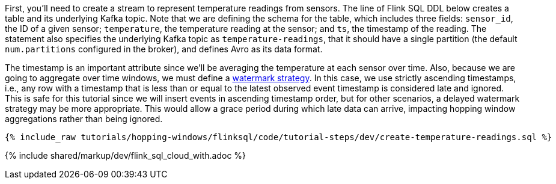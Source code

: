 First, you'll need to create a stream to represent temperature readings from sensors.  The line of Flink SQL DDL below creates a table and its underlying Kafka topic.
Note that we are defining the schema for the table, which includes three fields: `sensor_id`, the ID of a given sensor; `temperature`, the temperature reading at the sensor; and `ts`, the timestamp of the reading. The statement also specifies the underlying Kafka topic as `temperature-readings`, that it should have a single partition (the default `num.partitions` configured in the broker), and defines Avro as its data format.

The timestamp is an important attribute since we’ll be averaging the temperature at each sensor over time. Also, because we are going to aggregate over time windows, we
must define a https://nightlies.apache.org/flink/flink-docs-stable/docs/dev/table/sql/create/#watermark[watermark strategy]. In this case, we use strictly ascending timestamps, i.e., any
row with a timestamp that is less than or equal to the latest observed event timestamp is considered late and ignored. This is safe for this tutorial since we will insert events in ascending timestamp order,
but for other scenarios, a delayed watermark strategy may be more appropriate. This would allow a grace period during which late data can arrive, impacting hopping window aggregations rather than being ignored.

+++++
<pre class="snippet"><code class="sql">{% include_raw tutorials/hopping-windows/flinksql/code/tutorial-steps/dev/create-temperature-readings.sql %}</code></pre>
+++++

{% include  shared/markup/dev/flink_sql_cloud_with.adoc %}
